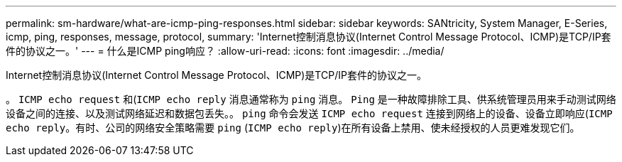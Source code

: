 ---
permalink: sm-hardware/what-are-icmp-ping-responses.html 
sidebar: sidebar 
keywords: SANtricity, System Manager, E-Series, icmp, ping, responses, message, protocol, 
summary: 'Internet控制消息协议(Internet Control Message Protocol、ICMP)是TCP/IP套件的协议之一。' 
---
= 什么是ICMP ping响应？
:allow-uri-read: 
:icons: font
:imagesdir: ../media/


[role="lead"]
Internet控制消息协议(Internet Control Message Protocol、ICMP)是TCP/IP套件的协议之一。

。 `ICMP echo request` 和(`ICMP echo reply` 消息通常称为 `ping` 消息。 `Ping` 是一种故障排除工具、供系统管理员用来手动测试网络设备之间的连接、以及测试网络延迟和数据包丢失。。 `ping` 命令会发送 `ICMP echo request` 连接到网络上的设备、设备立即响应(`ICMP echo reply`。有时、公司的网络安全策略需要 `ping` (`ICMP echo reply`)在所有设备上禁用、使未经授权的人员更难发现它们。
